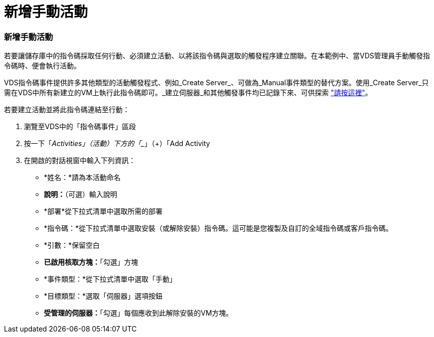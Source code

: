 = 新增手動活動
:allow-uri-read: 




=== 新增手動活動

若要讓儲存庫中的指令碼採取任何行動、必須建立活動、以將該指令碼與選取的觸發程序建立關聯。在本範例中、當VDS管理員手動觸發指令碼時、便會執行活動。

VDS指令碼事件提供許多其他類型的活動觸發程式、例如_Create Server_、可做為_Manual事件類型的替代方案。使用_Create Server_只需在VDS中所有新建立的VM上執行此指令碼即可。_建立伺服器_和其他觸發事件均已記錄下來、可供探索 link:Management.Scripted_Events.scripted_events.html["請按這裡"]。

.若要建立活動並將此指令碼連結至行動：
. 瀏覽至VDS中的「指令碼事件」區段
. 按一下「_Activities」（活動）下方的「__」（+）「Add Activity
. 在開啟的對話視窗中輸入下列資訊：
+
** *姓名：*請為本活動命名
** *說明：*（可選）輸入說明
** *部署*從下拉式清單中選取所需的部署
** *指令碼：*從下拉式清單中選取安裝（或解除安裝）指令碼。這可能是您複製及自訂的全域指令碼或客戶指令碼。
** *引數：*保留空白
** *已啟用核取方塊：*「勾選」方塊
** *事件類型：*從下拉式清單中選取「手動」
** *目標類型：*選取「伺服器」選項按鈕
** *受管理的伺服器：*「勾選」每個應收到此解除安裝的VM方塊。



